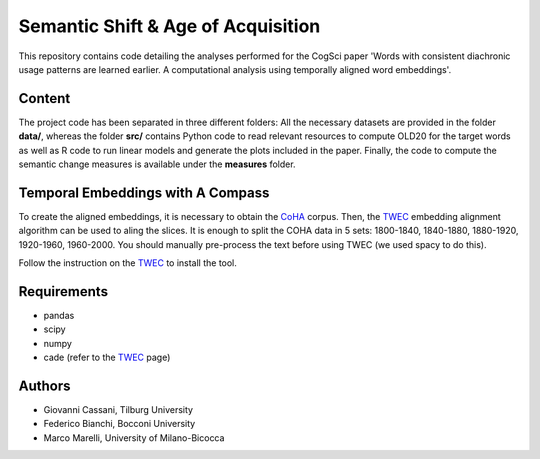 ===================================
Semantic Shift & Age of Acquisition
===================================

This repository contains code detailing the analyses performed for the CogSci paper 'Words with consistent diachronic usage patterns are learned earlier. A computational analysis using temporally aligned word embeddings'.


Content
=======

The project code has been separated in three different folders:
All the necessary datasets are provided in the folder **data/**, whereas the folder **src/**
contains Python code to read relevant resources to compute OLD20 for the target words as well as R code to
run linear models and generate the plots included in the paper.
Finally, the code to compute the semantic change measures is available under the **measures** folder.

Temporal Embeddings with A Compass
==================================

To create the aligned embeddings, it is necessary to obtain the `CoHA`_ corpus. Then, the  `TWEC`_ embedding alignment algorithm can be used to aling
the slices. It is enough to split the COHA data in 5 sets: 1800-1840, 1840-1880, 1880-1920, 1920-1960,
1960-2000. You should manually pre-process the text before using TWEC (we used spacy to do this).

Follow the instruction on the `TWEC`_ to install the tool.

Requirements
============

+ pandas
+ scipy
+ numpy
+ cade (refer to the `TWEC`_ page)


Authors
=======

+ Giovanni Cassani, Tilburg University
+ Federico Bianchi, Bocconi University
+ Marco Marelli, University of Milano-Bicocca

.. _CoHA: https://www.corpusdata.org/coha_full_text.asp
.. _TWEC: https://github.com/vinid/cade
